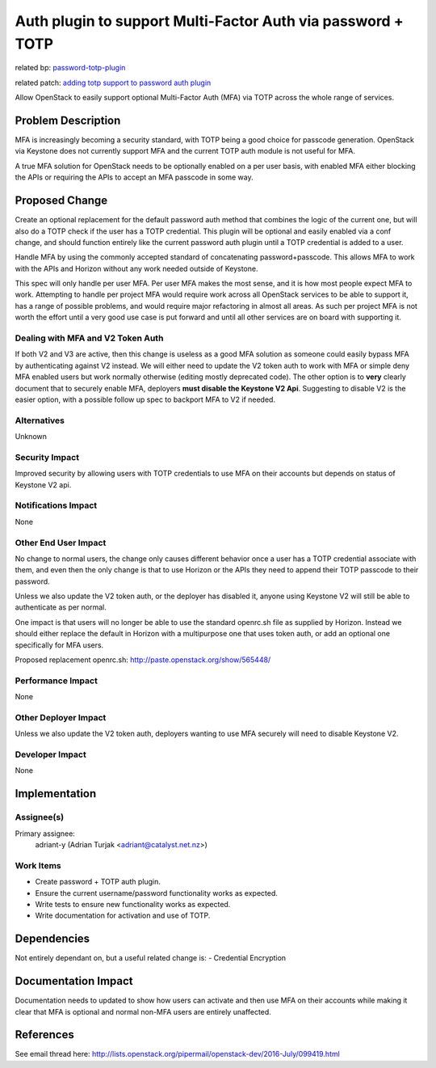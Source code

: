 ..
 This work is licensed under a Creative Commons Attribution 3.0 Unported
 License.

 http://creativecommons.org/licenses/by/3.0/legalcode

============================================================
Auth plugin to support Multi-Factor Auth via password + TOTP
============================================================

related bp: `password-totp-plugin <https://blueprints.launchpad.net/keystone/+spec/password-totp-plugin>`_

related patch: `adding totp support to password auth plugin <https://review.openstack.org/#/c/343422>`_

Allow OpenStack to easily support optional Multi-Factor Auth (MFA) via TOTP
across the whole range of services.

Problem Description
===================

MFA is increasingly becoming a security standard, with TOTP being a good
choice for passcode generation. OpenStack via Keystone does not currently
support MFA and the current TOTP auth module is not useful for MFA.

A true MFA solution for OpenStack needs to be optionally enabled on a per
user basis, with enabled MFA either blocking the APIs or requiring the APIs
to accept an MFA passcode in some way.

Proposed Change
===============

Create an optional replacement for the default password auth method that
combines the logic of the current one, but will also do a TOTP check if
the user has a TOTP credential. This plugin will be optional and easily
enabled via a conf change, and should function entirely like the current
password auth plugin until a TOTP credential is added to a user.

Handle MFA by using the commonly accepted standard of concatenating
password+passcode. This allows MFA to work with the APIs and Horizon without
any work needed outside of Keystone.

This spec will only handle per user MFA. Per user MFA makes the most sense,
and it is how most people expect MFA to work. Attempting to handle per project
MFA would require work across all OpenStack services to be able to support it,
has a range of possible problems, and would require major refactoring in
almost all areas. As such per project MFA is not worth the effort until a very
good use case is put forward and until all other services are on board with
supporting it.

Dealing with MFA and V2 Token Auth
----------------------------------
If both V2 and V3 are active, then this change is useless as a good MFA
solution as someone could easily bypass MFA by authenticating against V2
instead. We will either need to update the V2 token auth to work with MFA
or simple deny MFA enabled users but work normally otherwise (editing mostly
deprecated code). The other option is to **very** clearly document that to
securely enable MFA, deployers **must disable the Keystone V2 Api**.
Suggesting to disable V2 is the easier option, with a possible follow up
spec to backport MFA to V2 if needed.


Alternatives
------------

Unknown

Security Impact
---------------

Improved security by allowing users with TOTP credentials to use MFA on their
accounts but depends on status of Keystone V2 api.

Notifications Impact
--------------------

None

Other End User Impact
---------------------

No change to normal users, the change only causes different behavior once a
user has a TOTP credential associate with them, and even then the only change
is that to use Horizon or the APIs they need to append their TOTP passcode to
their password.

Unless we also update the V2 token auth, or the deployer has disabled it,
anyone using Keystone V2 will still be able to authenticate as per normal.

One impact is that users will no longer be able to use the standard openrc.sh
file as supplied by Horizon. Instead we should either replace the default in
Horizon with a multipurpose one that uses token auth, or add an optional one
specifically for MFA users.

Proposed replacement openrc.sh:
http://paste.openstack.org/show/565448/

Performance Impact
------------------

None

Other Deployer Impact
---------------------

Unless we also update the V2 token auth, deployers wanting to use MFA securely
will need to disable Keystone V2.

Developer Impact
----------------

None

Implementation
==============

Assignee(s)
-----------

Primary assignee:
  adriant-y (Adrian Turjak <adriant@catalyst.net.nz>)

Work Items
----------

* Create password + TOTP auth plugin.
* Ensure the current username/password functionality works as expected.
* Write tests to ensure new functionality works as expected.
* Write documentation for activation and use of TOTP.

Dependencies
============

Not entirely dependant on, but a useful related change is:
- Credential Encryption

Documentation Impact
====================

Documentation needs to updated to show how users can activate and then use MFA
on their accounts while making it clear that MFA is optional and normal
non-MFA users are entirely unaffected.

References
==========

See email thread here:
http://lists.openstack.org/pipermail/openstack-dev/2016-July/099419.html
